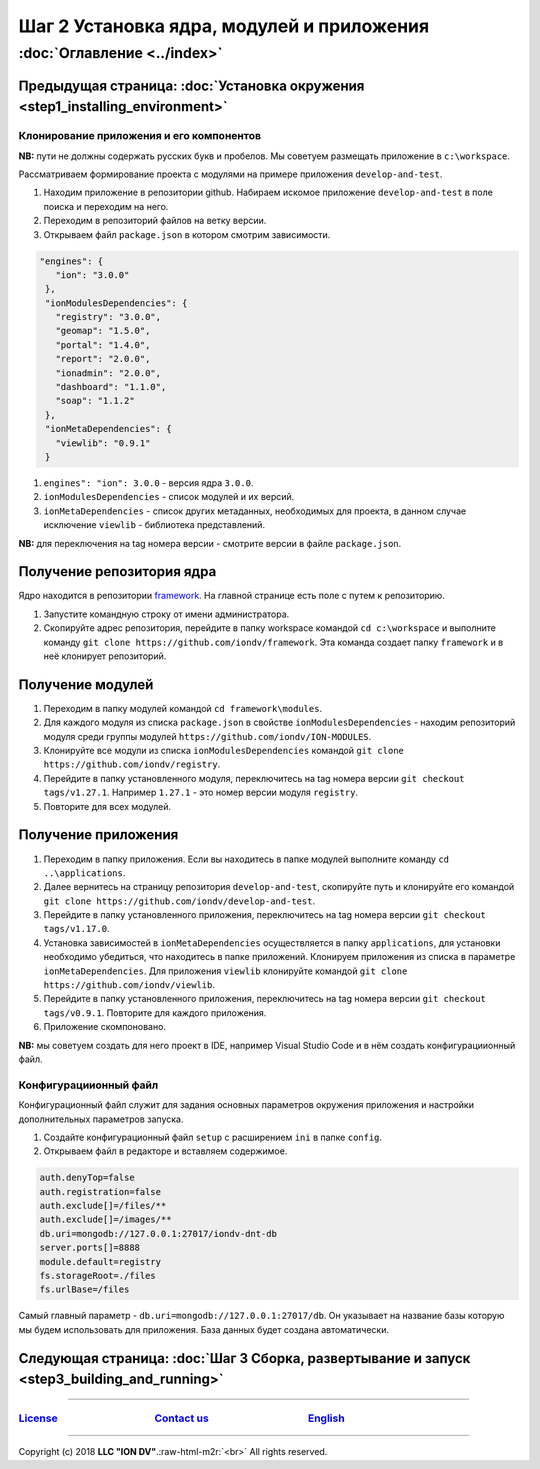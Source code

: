 .. role:: raw-html-m2r(raw)
   :format: html

Шаг 2 Установка ядра, модулей и приложения
==========================================
:doc:`Оглавление <../index>`
~~~~~~~~~~~~~~~~~~~~~~~~~~~~
Предыдущая страница: :doc:`Установка окружения <step1_installing_environment>`
^^^^^^^^^^^^^^^^^^^^^^^^^^^^^^^^^^^^^^^^^^^^^^^^^^^^^^^^^^^^^^^^^^^^^^^^^^^^^^

Клонирование приложения и его компонентов
-----------------------------------------

**NB:** пути не должны содержать русских букв и пробелов. Мы советуем размещать приложение в ``c:\workspace``.

Рассматриваем формирование проекта с модулями на примере приложения ``develop-and-test``.


#. 
   Находим приложение в репозитории github. Набираем искомое приложение ``develop-and-test`` в поле поиска и переходим на него.

#. 
   Переходим в репозиторий файлов на ветку версии.

#. 
   Открываем файл ``package.json`` в котором смотрим зависимости.

.. code-block:: json

    "engines": {
       "ion": "3.0.0"
     },
     "ionModulesDependencies": {
       "registry": "3.0.0",
       "geomap": "1.5.0",
       "portal": "1.4.0",
       "report": "2.0.0",
       "ionadmin": "2.0.0",
       "dashboard": "1.1.0",
       "soap": "1.1.2"
     },
     "ionMetaDependencies": {
       "viewlib": "0.9.1"
     }


#. 
   ``engines": "ion": 3.0.0`` - версия ядра ``3.0.0``.  

#. 
   ``ionModulesDependencies`` - список модулей и их версий.  

#. 
   ``ionMetaDependencies`` - список других метаданных, необходимых для проекта, в данном случае исключение ``viewlib`` - библиотека представлений.

**NB:** для переключения на tag номера версии - смотрите версии в файле ``package.json``.

Получение репозитория ядра
^^^^^^^^^^^^^^^^^^^^^^^^^^

Ядро находится в репозитории `framework <https://github.com/iondv/framework>`_. На главной странице есть поле с путем к репозиторию.


#. 
   Запустите командную строку от имени администратора. 

#. 
   Скопируйте адрес репозитория, перейдите в папку workspace командой  ``cd c:\workspace`` и выполните команду ``git clone https://github.com/iondv/framework``. Эта команда создает папку ``framework`` и в неё клонирует репозиторий. 

Получение модулей
^^^^^^^^^^^^^^^^^


#. 
   Переходим в папку модулей командой ``cd framework\modules``. 

#. 
   Для каждого модуля из списка ``package.json`` в свойстве ``ionModulesDependencies`` - находим репозиторий модуля среди группы модулей ``https://github.com/iondv/ION-MODULES``.

#. 
   Клонируйте все модули из списка ``ionModulesDependencies`` командой ``git clone https://github.com/iondv/registry``.

#. 
   Перейдите в папку установленного модуля, переключитесь на tag номера версии ``git checkout tags/v1.27.1``. Например ``1.27.1`` - это номер версии модуля ``registry``. 

#. 
   Повторите для всех модулей. 

Получение приложения
^^^^^^^^^^^^^^^^^^^^


#. 
   Переходим в папку приложения. Если вы находитесь в папке модулей выполните команду ``cd ..\applications``.

#. 
   Далее вернитесь на страницу репозитория ``develop-and-test``\ , скопируйте путь и клонируйте его командой
   ``git clone https://github.com/iondv/develop-and-test``. 

#. 
   Перейдите в папку установленного приложения, переключитесь на tag номера версии ``git checkout tags/v1.17.0``.

#. 
   Установка зависимостей в ``ionMetaDependencies`` осуществляется в папку ``applications``\ , для установки необходимо убедиться, что находитесь в папке приложений. Клонируем приложения из списка в параметре  ``ionMetaDependencies``. Для приложения ``viewlib`` клонируйте командой ``git clone https://github.com/iondv/viewlib``.  

#. 
   Перейдите в папку установленного приложения, переключитесь на tag номера версии ``git checkout tags/v0.9.1``. Повторите для каждого приложения.

#. 
   Приложение скомпоновано. 

**NB:** мы советуем создать для него проект в IDE, например Visual Studio Code и в нём создать конфигурациионный файл.  

Конфигурациионный файл
----------------------

Конфигурационный файл служит для задания основных параметров окружения приложения и настройки дополнительных параметров запуска.


#. 
   Создайте конфигурационный файл ``setup`` с расширением ``ini`` в папке ``config``.

#. 
   Открываем файл в редакторе и вставляем содержимое. 

.. code-block::

   auth.denyTop=false 
   auth.registration=false 
   auth.exclude[]=/files/**
   auth.exclude[]=/images/**
   db.uri=mongodb://127.0.0.1:27017/iondv-dnt-db
   server.ports[]=8888
   module.default=registry
   fs.storageRoot=./files
   fs.urlBase=/files

Самый главный параметр - ``db.uri=mongodb://127.0.0.1:27017/db``. Он указывает на название базы которую мы будем использовать для приложения. База данных будет создана автоматически.

Следующая страница: :doc:`Шаг 3 Сборка, развертывание и запуск <step3_building_and_running>`
^^^^^^^^^^^^^^^^^^^^^^^^^^^^^^^^^^^^^^^^^^^^^^^^^^^^^^^^^^^^^^^^^^^^^^^^^^^^^^^^^^^^^^^^^^^^

----

`License <https://github.com/iondv/framework/blob/master/LICENSE>`_                                        `Contact us <https://iondv.com/portal/contacts>`_                                         `English <https://iondv.readthedocs.io/en/latest/index.html>`_
----------------------------------------------------------------------------------------------------------------------------------------------------------------------------------------------------


.. raw:: html

   <div><img src="https://mc.iondv.com/watch/local/docs/framework" style="position:absolute; left:-9999px;" height=1 width=1 alt="iondv metrics"></div>


----

Copyright (c) 2018 **LLC "ION DV"**.\ :raw-html-m2r:`<br>`
All rights reserved.  
